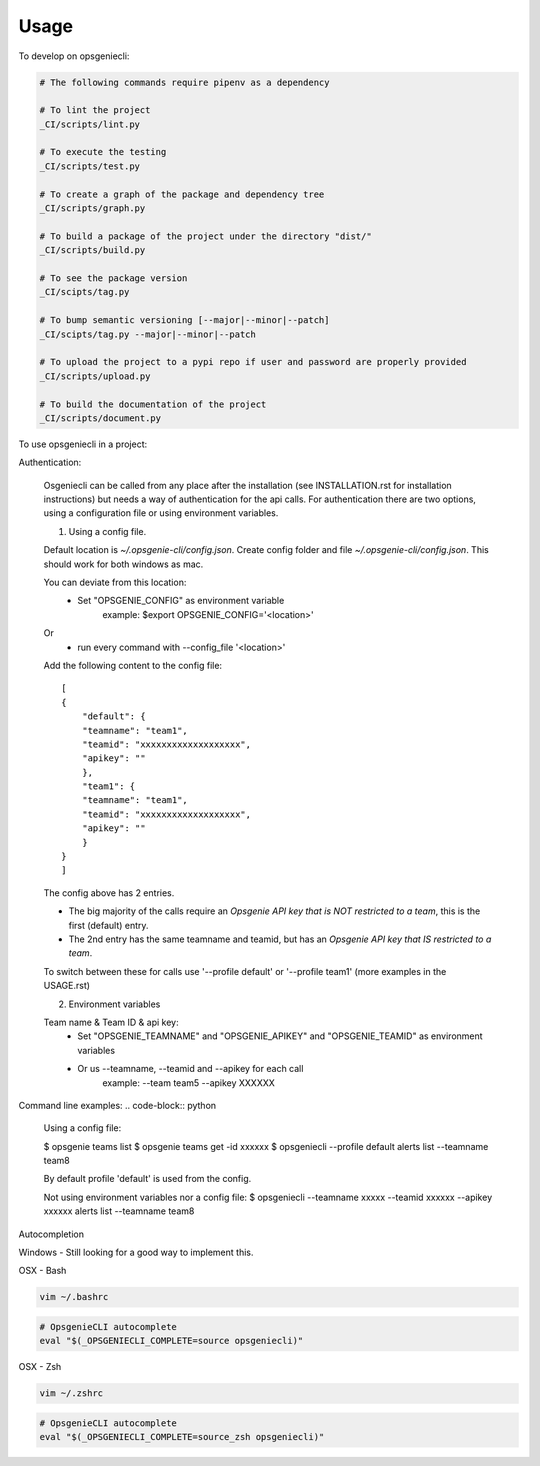 =====
Usage
=====


To develop on opsgeniecli:

.. code-block:: bash

    # The following commands require pipenv as a dependency

    # To lint the project
    _CI/scripts/lint.py

    # To execute the testing
    _CI/scripts/test.py

    # To create a graph of the package and dependency tree
    _CI/scripts/graph.py

    # To build a package of the project under the directory "dist/"
    _CI/scripts/build.py

    # To see the package version
    _CI/scipts/tag.py

    # To bump semantic versioning [--major|--minor|--patch]
    _CI/scipts/tag.py --major|--minor|--patch

    # To upload the project to a pypi repo if user and password are properly provided
    _CI/scripts/upload.py

    # To build the documentation of the project
    _CI/scripts/document.py


To use opsgeniecli in a project:

Authentication:

    Osgeniecli can be called from any place after the installation (see INSTALLATION.rst for installation instructions) but needs a way of authentication for the api calls.
    For authentication there are two options, using a configuration file or using environment variables.

    1. Using a config file.

    Default location is `~/.opsgenie-cli/config.json`.
    Create config folder and file `~/.opsgenie-cli/config.json`. This should work for both windows as mac.

    You can deviate from this location:
        - Set "OPSGENIE_CONFIG" as environment variable
            example: $export OPSGENIE_CONFIG='<location>'
    Or
        - run every command with --config_file '<location>'

    Add the following content to the config file::

        [
        {
            "default": {
            "teamname": "team1",
            "teamid": "xxxxxxxxxxxxxxxxxxx",
            "apikey": ""
            },
            "team1": {
            "teamname": "team1",
            "teamid": "xxxxxxxxxxxxxxxxxxx",
            "apikey": ""
            }
        }
        ]

    The config above has 2 entries.

    - The big majority of the calls require an `Opsgenie API key that is NOT restricted to a team`, this is the first (default) entry.
    - The 2nd entry has the same teamname and teamid, but has an `Opsgenie API key that IS restricted to a team`.

    To switch between these for calls use '--profile default' or '--profile team1' (more examples in the USAGE.rst)

    2. Environment variables

    Team name & Team ID & api key:
        - Set "OPSGENIE_TEAMNAME" and "OPSGENIE_APIKEY" and "OPSGENIE_TEAMID" as environment variables
        - Or us --teamname, --teamid and --apikey for each call
            example: --team team5 --apikey XXXXXX

Command line examples:
.. code-block:: python

    Using a config file:

    $ opsgenie teams list
    $ opsgenie teams get -id xxxxxx
    $ opsgeniecli --profile default alerts list --teamname team8

    By default profile 'default' is used from the config.

    Not using environment variables nor a config file:
    $ opsgeniecli --teamname xxxxx --teamid xxxxxx --apikey xxxxxx alerts list --teamname team8

Autocompletion

Windows - Still looking for a good way to implement this.

OSX - Bash

.. code-block::

    vim ~/.bashrc

.. code-block::

    # OpsgenieCLI autocomplete
    eval "$(_OPSGENIECLI_COMPLETE=source opsgeniecli)"

OSX - Zsh

.. code-block::

    vim ~/.zshrc

.. code-block::

    # OpsgenieCLI autocomplete
    eval "$(_OPSGENIECLI_COMPLETE=source_zsh opsgeniecli)"
